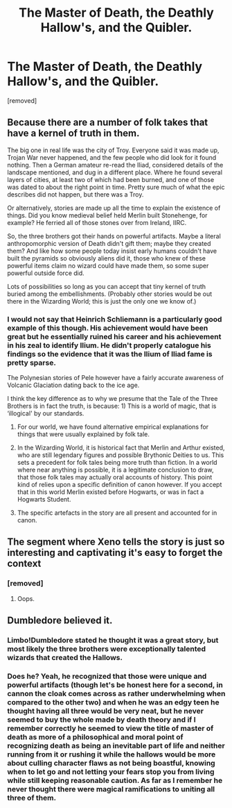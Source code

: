 #+TITLE: The Master of Death, the Deathly Hallow's, and the Quibler.

* The Master of Death, the Deathly Hallow's, and the Quibler.
:PROPERTIES:
:Author: Hi_Peeps_Its_Me
:Score: 10
:DateUnix: 1613238502.0
:DateShort: 2021-Feb-13
:FlairText: Discussion
:END:
[removed]


** Because there are a number of folk takes that have a kernel of truth in them.

The big one in real life was the city of Troy. Everyone said it was made up, Trojan War never happened, and the few people who did look for it found nothing. Then a German amateur re-read the Iliad, considered details of the landscape mentioned, and dug in a different place. Where he found several layers of cities, at least two of which had been burned, and one of those was dated to about the right point in time. Pretty sure much of what the epic describes did not happen, but there was a Troy.

Or alternatively, stories are made up all the time to explain the existence of things. Did you know medieval belief held Merlin built Stonehenge, for example? He ferried all of those stones over from Ireland, IIRC.

So, the three brothers got their hands on powerful artifacts. Maybe a literal anthropomorphic version of Death didn't gift them; maybe they created them? And like how some people today insist early humans couldn't have built the pyramids so obviously aliens did it, those who knew of these powerful items claim no wizard could have made them, so some super powerful outside force did.

Lots of possibilities so long as you can accept that tiny kernel of truth buried among the embellishments. (Probably other stories would be out there in the Wizarding World; this is just the only one we know of.)
:PROPERTIES:
:Author: amethyst_lover
:Score: 19
:DateUnix: 1613243424.0
:DateShort: 2021-Feb-13
:END:

*** I would not say that Heinrich Schliemann is a particularly good example of this though. His achievement would have been great but he essentially ruined his career and his achievement in his zeal to identify Ilium. He didn't properly catalogue his findings so the evidence that it was the Ilium of Iliad fame is pretty sparse.

The Polynesian stories of Pele however have a fairly accurate awareness of Volcanic Glaciation dating back to the ice age.

I think the key difference as to why we presume that the Tale of the Three Brothers is in fact the truth, is because: 1) This is a world of magic, that is ‘illogical' by our standards.

2) For our world, we have found alternative empirical explanations for things that were usually explained by folk tale.

3) In the Wizarding World, it is historical fact that Merlin and Arthur existed, who are still legendary figures and possible Brythonic Deities to us. This sets a precedent for folk tales being more truth than fiction. In a world where near anything is possible, it is a legitimate conclusion to draw, that those folk tales may actually oral accounts of history. This point kind of relies upon a specific definition of canon however. If you accept that in this world Merlin existed before Hogwarts, or was in fact a Hogwarts Student.

4) The specific artefacts in the story are all present and accounted for in canon.
:PROPERTIES:
:Author: Duvkav1
:Score: 3
:DateUnix: 1613299608.0
:DateShort: 2021-Feb-14
:END:


** The segment where Xeno tells the story is just so interesting and captivating it's easy to forget the context
:PROPERTIES:
:Author: Bleepbloopbotz2
:Score: 3
:DateUnix: 1613238952.0
:DateShort: 2021-Feb-13
:END:

*** [removed]
:PROPERTIES:
:Score: 0
:DateUnix: 1613313035.0
:DateShort: 2021-Feb-14
:END:

**** Oops.
:PROPERTIES:
:Author: Bleepbloopbotz2
:Score: 2
:DateUnix: 1613313926.0
:DateShort: 2021-Feb-14
:END:


** Dumbledore believed it.
:PROPERTIES:
:Author: 100beep
:Score: 3
:DateUnix: 1613252376.0
:DateShort: 2021-Feb-14
:END:

*** Limbo!Dumbledore stated he thought it was a great story, but most likely the three brothers were exceptionally talented wizards that created the Hallows.
:PROPERTIES:
:Author: streakermaximus
:Score: 6
:DateUnix: 1613286982.0
:DateShort: 2021-Feb-14
:END:


*** Does he? Yeah, he recognized that those were unique and powerful artifacts (though let's be honest here for a second, in cannon the cloak comes across as rather underwhelming when compared to the other two) and when he was an edgy teen he thought having all three would be very neat, but he never seemed to buy the whole made by death theory and if I remember correctly he seemed to view the title of master of death as more of a philosophical and moral point of recognizing death as being an inevitable part of life and neither running from it or rushing it while the hallows would be more about culling character flaws as not being boastful, knowing when to let go and not letting your fears stop you from living while still keeping reasonable caution. As far as I remember he never thought there were magical ramifications to uniting all three of them.
:PROPERTIES:
:Author: JOKERRule
:Score: 2
:DateUnix: 1613262860.0
:DateShort: 2021-Feb-14
:END:
